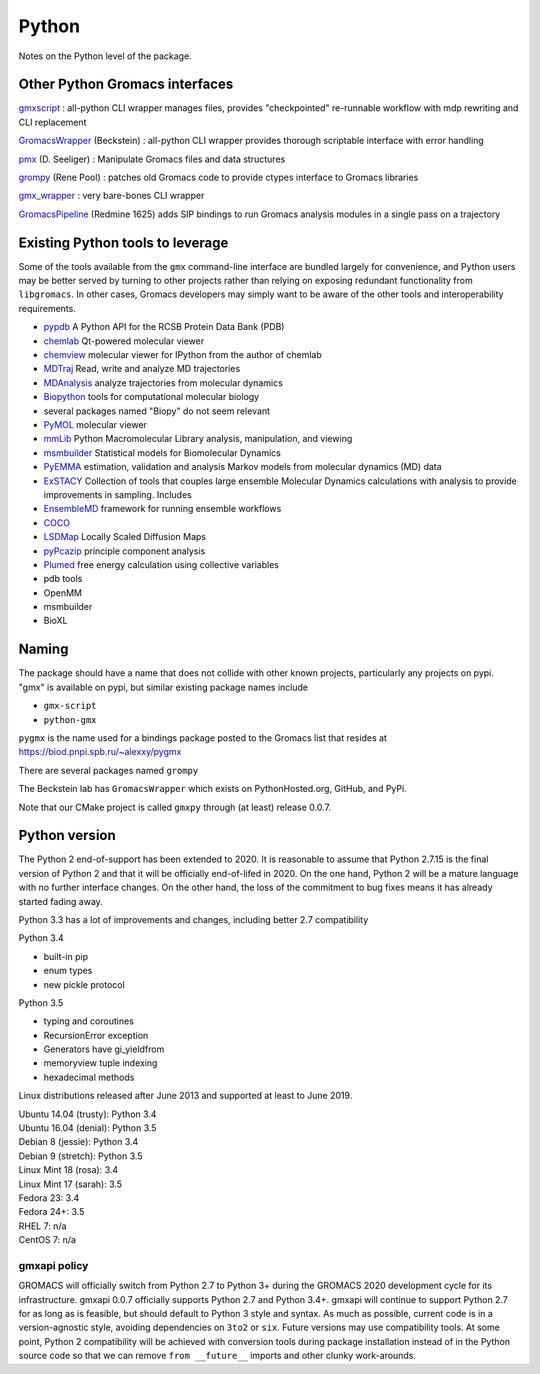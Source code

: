 ======
Python
======

Notes on the Python level of the package.

Other Python Gromacs interfaces
===============================

`gmxscript <https://github.com/pslacerda/gmx>`__ : all-python CLI
wrapper manages files, provides "checkpointed" re-runnable workflow with
mdp rewriting and CLI replacement

`GromacsWrapper <http://gromacswrapper.readthedocs.io/en/latest/>`__
(Beckstein) : all-python CLI wrapper provides thorough scriptable
interface with error handling

`pmx <https://github.com/dseeliger/pmx>`__ (D. Seeliger) : Manipulate
Gromacs files and data structures

`grompy <https://github.com/GromPy>`__ (Rene Pool) : patches old Gromacs
code to provide ctypes interface to Gromacs libraries

`gmx\_wrapper <https://github.com/khuston/gmx_wrapper>`__ : very
bare-bones CLI wrapper

`GromacsPipeline <https://biod.pnpi.spb.ru/gitweb/?p=alexxy/gromacs.git;a=commit;h=1241cd15da38bf7afd65a924100730b04e430475>`__
(Redmine 1625) adds SIP bindings to run Gromacs analysis modules in a
single pass on a trajectory

Existing Python tools to leverage
=================================

Some of the tools available from the ``gmx`` command-line interface
are bundled largely for convenience,
and Python users may be better served by turning to other projects
rather than relying on exposing
redundant functionality from ``libgromacs``.
In other cases, Gromacs developers may simply want to be aware of the
other tools and interoperability requirements.

-  `pypdb <https://github.com/williamgilpin/pypdb>`__ A Python API for
   the RCSB Protein Data Bank (PDB)
-  `chemlab <http://chemlab.github.io/chemlab/>`__ Qt-powered molecular
   viewer
-  `chemview <https://github.com/gabrielelanaro/chemview>`__ molecular
   viewer for IPython from the author of chemlab
-  `MDTraj <http://mdtraj.org/>`__ Read, write and analyze MD
   trajectories
-  `MDAnalysis <http://www.mdanalysis.org>`__ analyze trajectories from
   molecular dynamics
-  `Biopython <https://github.com/biopython/biopython>`__ tools for
   computational molecular biology
-  several packages named "Biopy" do not seem relevant
-  `PyMOL <http://www.pymol.org/>`__ molecular viewer
-  `mmLib <http://pymmlib.sourceforge.net/>`__ Python Macromolecular
   Library analysis, manipulation, and viewing
-  `msmbuilder <http://msmbuilder.org/>`__ Statistical models for
   Biomolecular Dynamics
-  `PyEMMA <http://emma-project.org/>`__ estimation, validation and
   analysis Markov models from molecular dynamics (MD) data
-  `ExSTACY <http://extasy-project.org>`__ Collection of tools that
   couples large ensemble Molecular Dynamics calculations with analysis
   to provide improvements in sampling. Includes
-  `EnsembleMD <https://github.com/radical-cybertools/radical.ensemblemd>`__
   framework for running ensemble workflows
-  `COCO <https://bitbucket.org/extasy-project/coco>`__
-  `LSDMap <https://sourceforge.net/projects/lsdmap/>`__ Locally Scaled
   Diffusion Maps
-  `pyPcazip <https://bitbucket.org/ramonbsc/pypcazip>`__ principle
   component analysis
-  `Plumed <http://www.plumed.org>`__ free energy calculation using
   collective variables
-  pdb tools
-  OpenMM
-  msmbuilder
-  BioXL

Naming
======

The package should have a name that does not collide with other known
projects, particularly any projects on pypi.
"gmx" is available on pypi, but similar existing package names include

-  ``gmx-script``
-  ``python-gmx``

``pygmx`` is the name used for a bindings package posted to the Gromacs
list that resides at https://biod.pnpi.spb.ru/~alexxy/pygmx

There are several packages named ``grompy``

The Beckstein lab has ``GromacsWrapper`` which exists on
PythonHosted.org, GitHub, and PyPi.

Note that our CMake project is called ``gmxpy`` through (at least) release 0.0.7.

Python version
==============

The Python 2 end-of-support has been extended to 2020. It is reasonable to
assume that Python 2.7.15 is the final version of Python 2 and that it will be
officially end-of-lifed in 2020. On the one hand, Python 2 will be a mature
language with no further interface changes. On the other hand, the loss of the
commitment to bug fixes means it has already started fading away.

Python 3.3 has a lot of improvements and changes, including better 2.7 compatibility

Python 3.4

* built-in pip
* enum types
* new pickle protocol

Python 3.5

* typing and coroutines
* RecursionError exception
* Generators have gi_yieldfrom
* memoryview tuple indexing
* hexadecimal methods

Linux distributions released after June 2013 and supported at least to June 2019.

| Ubuntu 14.04 (trusty): Python 3.4
| Ubuntu 16.04 (denial): Python 3.5
| Debian 8 (jessie): Python 3.4
| Debian 9 (stretch): Python 3.5
| Linux Mint 18 (rosa): 3.4
| Linux Mint 17 (sarah): 3.5
| Fedora 23: 3.4
| Fedora 24+: 3.5
| RHEL 7: n/a
| CentOS 7: n/a

gmxapi policy
^^^^^^^^^^^^^

GROMACS will officially switch from Python 2.7 to Python 3+
during the GROMACS 2020 development cycle for its infrastructure.
gmxapi 0.0.7 officially supports Python 2.7 and Python 3.4+.
gmxapi will continue to support Python 2.7 for as long as is feasible,
but should default to Python 3 style and syntax.
As much as possible, current code is in a version-agnostic style, avoiding
dependencies on ``3to2`` or ``six``.
Future versions may use compatibility tools.
At some point, Python 2 compatibility will be achieved with conversion tools
during package installation instead of in the Python source code so that we can
remove ``from __future__`` imports and other clunky work-arounds.
